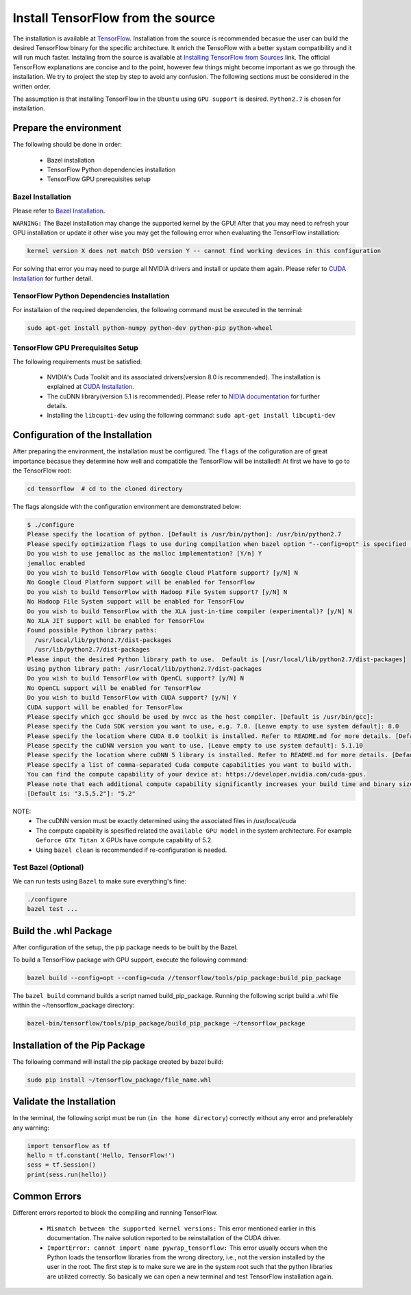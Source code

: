 ==================================
Install TensorFlow from the source
==================================

.. _TensorFlow: https://www.tensorflow.org/install/
.. _Installing TensorFlow from Sources: https://www.tensorflow.org/install/install_sources
.. _Bazel Installation: https://bazel.build/versions/master/docs/install-ubuntu.html
.. _CUDA Installation: https://github.com/astorfi/CUDA-Installation
.. _NIDIA documentation: https://github.com/astorfi/CUDA-Installation



The installation is available at `TensorFlow`_. Installation from the source is recommended becasue the user can build the desired TensorFlow binary for the specific architecture. It enrich the TensoFlow with a better systam compatibility and it will run much faster. Instaling from the source is available at `Installing TensorFlow from Sources`_ link. The official TensorFlow explanations are concise and to the point, however few things might become important as we go through the installation. We try to project the step by step to avoid any confusion. The following sections must be considered in the written order.

The assumption is that installing TensorFlow in the ``Ubuntu`` using ``GPU support`` is desired. ``Python2.7`` is chosen for installation.

------------------------
Prepare the environment
------------------------

The following should be done in order:
    
    * Bazel installation
    * TensorFlow Python dependencies installation
    * TensorFlow GPU prerequisites setup

~~~~~~~~~~~~~~~~~~~
Bazel Installation
~~~~~~~~~~~~~~~~~~~

Please refer to `Bazel Installation`_.

``WARNING:`` The Bazel installation may change the supported kernel by the GPU! After that you may need to refresh your GPU installation or update it other wise you may get the following error when evaluating the TensorFlow installation:

.. code:: bash

    kernel version X does not match DSO version Y -- cannot find working devices in this configuration
    
For solving that error you may need to purge all NVIDIA drivers and install or update them again. Please refer to `CUDA Installation`_ for further detail.

~~~~~~~~~~~~~~~~~~~~~~~~~~~~~~~~~~~~~~~~~~~~
TensorFlow Python Dependencies Installation
~~~~~~~~~~~~~~~~~~~~~~~~~~~~~~~~~~~~~~~~~~~~

For installaion of the required dependencies, the following command must be executed in the terminal:

.. code:: bash

    sudo apt-get install python-numpy python-dev python-pip python-wheel
    
~~~~~~~~~~~~~~~~~~~~~~~~~~~~~~~~~~~
TensorFlow GPU Prerequisites Setup
~~~~~~~~~~~~~~~~~~~~~~~~~~~~~~~~~~~

The following requirements must be satisfied:

    * NVIDIA's Cuda Toolkit and its associated drivers(version 8.0 is recommended). The installation is explained at `CUDA Installation`_.
    * The cuDNN library(version 5.1 is recommended). Please refer to `NIDIA documentation`_ for further details.
    * Installing the ``libcupti-dev`` using the following command: ``sudo apt-get install libcupti-dev``
    
---------------------------------
Configuration of the Installation
---------------------------------

After preparing the environment, the installation must be configured. The ``flags`` of the cofiguration are of great importance becasue they determine how well and compatible the TensorFlow will be installed!! At first we have to go to the TensorFlow root:

.. code:: bash

    cd tensorflow  # cd to the cloned directory

The flags alongside with the configuration environment are demonstrated below:

.. code:: bash

    $ ./configure
    Please specify the location of python. [Default is /usr/bin/python]: /usr/bin/python2.7
    Please specify optimization flags to use during compilation when bazel option "--config=opt" is specified [Default is -march=native]:
    Do you wish to use jemalloc as the malloc implementation? [Y/n] Y
    jemalloc enabled
    Do you wish to build TensorFlow with Google Cloud Platform support? [y/N] N
    No Google Cloud Platform support will be enabled for TensorFlow
    Do you wish to build TensorFlow with Hadoop File System support? [y/N] N
    No Hadoop File System support will be enabled for TensorFlow
    Do you wish to build TensorFlow with the XLA just-in-time compiler (experimental)? [y/N] N
    No XLA JIT support will be enabled for TensorFlow
    Found possible Python library paths:
      /usr/local/lib/python2.7/dist-packages
      /usr/lib/python2.7/dist-packages
    Please input the desired Python library path to use.  Default is [/usr/local/lib/python2.7/dist-packages]
    Using python library path: /usr/local/lib/python2.7/dist-packages
    Do you wish to build TensorFlow with OpenCL support? [y/N] N
    No OpenCL support will be enabled for TensorFlow
    Do you wish to build TensorFlow with CUDA support? [y/N] Y
    CUDA support will be enabled for TensorFlow
    Please specify which gcc should be used by nvcc as the host compiler. [Default is /usr/bin/gcc]:
    Please specify the Cuda SDK version you want to use, e.g. 7.0. [Leave empty to use system default]: 8.0
    Please specify the location where CUDA 8.0 toolkit is installed. Refer to README.md for more details. [Default is /usr/local/cuda]:
    Please specify the cuDNN version you want to use. [Leave empty to use system default]: 5.1.10
    Please specify the location where cuDNN 5 library is installed. Refer to README.md for more details. [Default is /usr/local/cuda]:
    Please specify a list of comma-separated Cuda compute capabilities you want to build with.
    You can find the compute capability of your device at: https://developer.nvidia.com/cuda-gpus.
    Please note that each additional compute capability significantly increases your build time and binary size.
    [Default is: "3.5,5.2"]: "5.2"


NOTE: 
     * The cuDNN version must be exactly determined using the associated files in /usr/local/cuda
     * The compute capability is spesified related the ``available GPU model`` in the system architecture. For example ``Geforce GTX Titan X`` GPUs have compute capability of 5.2.
     * Using ``bazel clean`` is recommended if re-configuration is needed.
     
~~~~~~~~~~~~~~~~~~~~~~~~~~~~~~~~~~
Test Bazel (Optional)
~~~~~~~~~~~~~~~~~~~~~~~~~~~~~~~~~~

We can run tests using ``Bazel`` to make sure everything's fine:

.. code:: bash

    ./configure
    bazel test ...

---------------------
Build the .whl Package
---------------------

After configuration of the setup, the pip package needs to be built by the Bazel.
    
To build a TensorFlow package with GPU support, execute the following command:

.. code:: bash

    bazel build --config=opt --config=cuda //tensorflow/tools/pip_package:build_pip_package
    
The ``bazel build`` command builds a script named build_pip_package. Running the following script build a .whl file within the ~/tensorflow_package directory:

.. code:: bash

    bazel-bin/tensorflow/tools/pip_package/build_pip_package ~/tensorflow_package

-------------------------------
Installation of the Pip Package
-------------------------------

The following command will install the pip package created by bazel build:

.. code:: bash

    sudo pip install ~/tensorflow_package/file_name.whl
    
--------------------------
Validate the Installation
--------------------------

In the terminal, the following script must be run (``in the home directory``) correctly without any error and preferablely any warning:

.. code:: bash

    import tensorflow as tf
    hello = tf.constant('Hello, TensorFlow!')
    sess = tf.Session()
    print(sess.run(hello))

--------------------------
Common Errors
--------------------------

Different errors reported to block the compiling and running TensorFlow.

   * ``Mismatch between the supported kernel versions:`` This error mentioned earlier in this documentation. The naive solution reported to be reinstallation of the CUDA driver.
   * ``ImportError: cannot import name pywrap_tensorflow:`` This error usually occurs when the Python loads the tensorflow libraries from the wrong directory, i.e., not the version installed by the user in the root. The first step is to make sure we are in the system root such that the python libraries are utilized correctly. So basically we can open a new terminal and test TensorFlow installation again.





